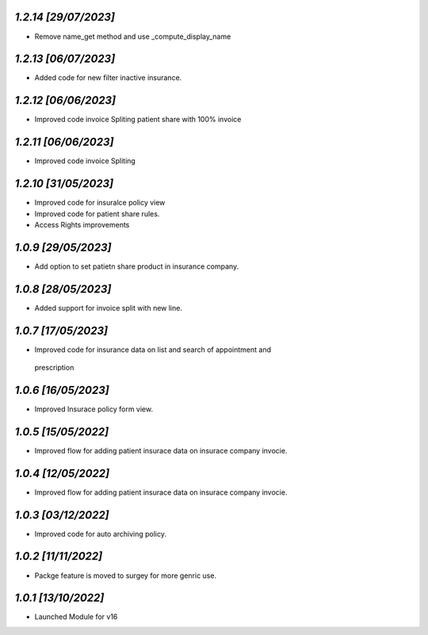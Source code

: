 `1.2.14                                                       [29/07/2023]`
***************************************************************************
- Remove name_get method and use _compute_display_name

`1.2.13                                                        [06/07/2023]`
***************************************************************************
- Added code for new filter inactive insurance.

`1.2.12                                                        [06/06/2023]`
***************************************************************************
- Improved code invoice Spliting patient share with 100% invoice

`1.2.11                                                        [06/06/2023]`
***************************************************************************
- Improved code invoice Spliting

`1.2.10                                                        [31/05/2023]`
***************************************************************************
- Improved code for insuralce policy view 
- Improved code for patient share rules.
- Access Rights improvements

`1.0.9                                                        [29/05/2023]`
***************************************************************************
- Add option to set patietn share product in insurance company.

`1.0.8                                                        [28/05/2023]`
***************************************************************************
- Added support for invoice split with new line.

`1.0.7                                                        [17/05/2023]`
***************************************************************************
- Improved code for insurance data on list and search of appointment and
 prescription

`1.0.6                                                        [16/05/2023]`
***************************************************************************
- Improved Insurace policy form view.

`1.0.5                                                        [15/05/2022]`
***************************************************************************
- Improved flow for adding patient insurace data on insurace company invocie.

`1.0.4                                                        [12/05/2022]`
***************************************************************************
- Improved flow for adding patient insurace data on insurace company invocie.

`1.0.3                                                        [03/12/2022]`
***************************************************************************
- Improved code for auto archiving policy.

`1.0.2                                                        [11/11/2022]`
***************************************************************************
- Packge feature is moved to surgey for more genric use.

`1.0.1                                                        [13/10/2022]`
***************************************************************************
- Launched Module for v16
